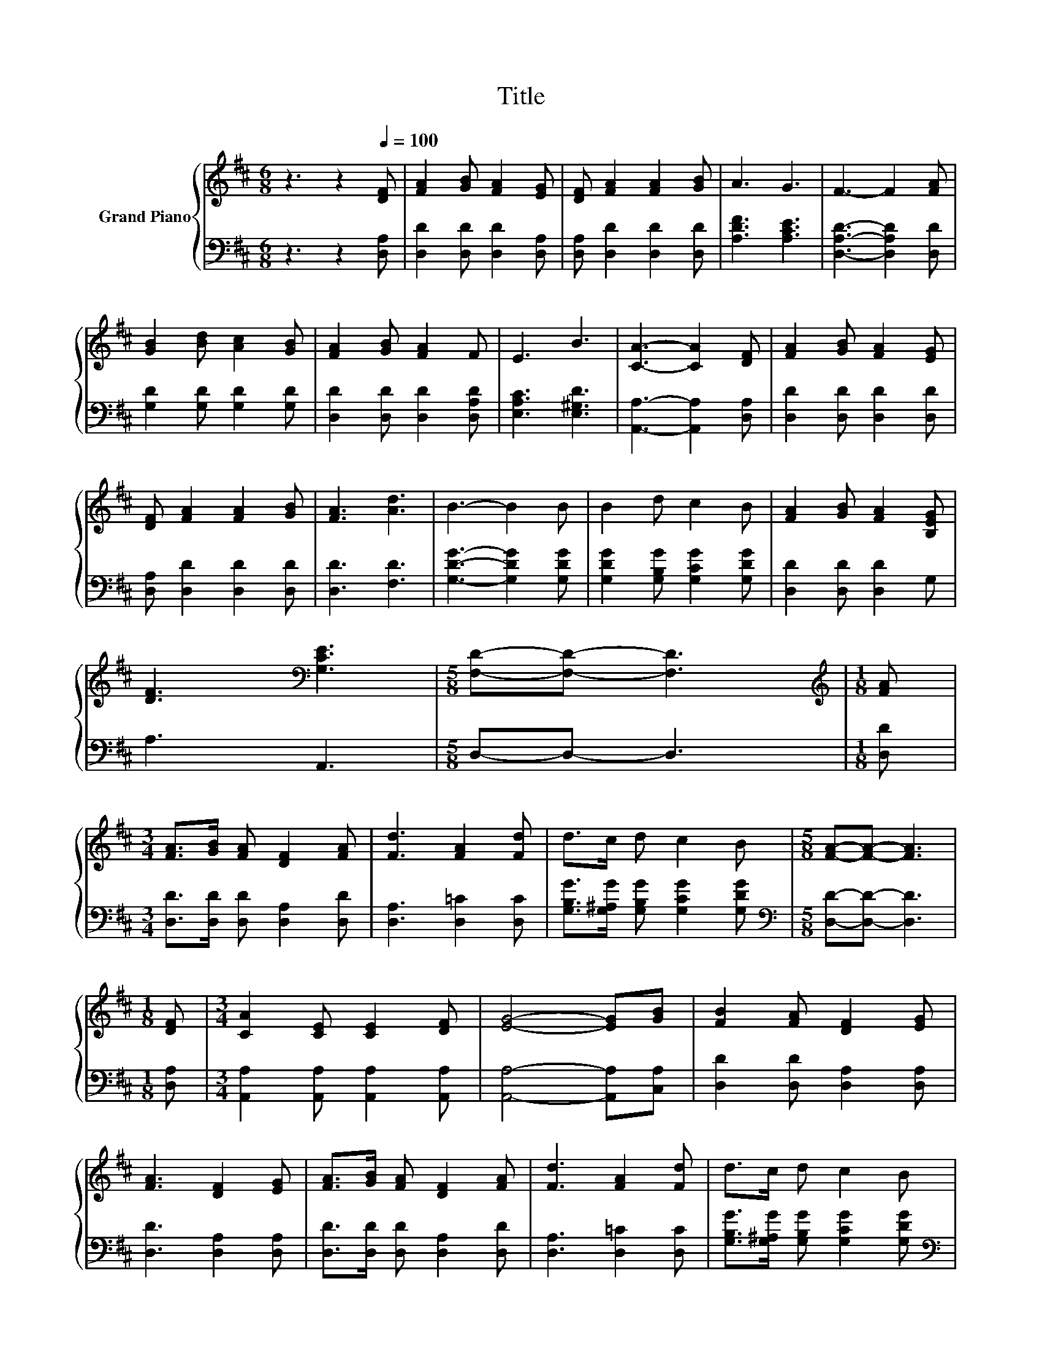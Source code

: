 X:1
T:Title
%%score { 1 | 2 }
L:1/8
M:6/8
K:D
V:1 treble nm="Grand Piano"
V:2 bass 
V:1
 z3 z2[Q:1/4=100] [DF] | [FA]2 [GB] [FA]2 [EG] | [DF] [FA]2 [FA]2 [GB] | A3 G3 | F3- F2 [FA] | %5
 [GB]2 [Bd] [Ac]2 [GB] | [FA]2 [GB] [FA]2 F | E3 B3 | [CA]3- [CA]2 [DF] | [FA]2 [GB] [FA]2 [EG] | %10
 [DF] [FA]2 [FA]2 [GB] | [FA]3 [Ad]3 | B3- B2 B | B2 d c2 B | [FA]2 [GB] [FA]2 [B,EG] | %15
 [DF]3[K:bass] [G,CE]3 |[M:5/8] [F,D]-[F,D]- [F,D]3 |[M:1/8][K:treble] [FA] | %18
[M:3/4] [FA]>[GB] [FA] [DF]2 [FA] | [Fd]3 [FA]2 [Fd] | d>c d c2 B |[M:5/8] [FA]-[FA]- [FA]3 | %22
[M:1/8] [DF] |[M:3/4] [CA]2 [CE] [CE]2 [DF] | [EG]4- [EG][GB] | [FB]2 [FA] [DF]2 [EG] | %26
 [FA]3 [DF]2 [EG] | [FA]>[GB] [FA] [DF]2 [FA] | [Fd]3 [FA]2 [Fd] | d>c d c2 B | %30
[M:5/8] [FA]-[FA]- [FA]3 |[M:1/8] [FA] |[M:3/4] B2 d c2 B | [FA]2 [GB] [FA]2 [B,EG] | %34
 [DF]3[K:bass] [G,CE]3 |[M:5/8] [F,D]-[F,D]- [F,D]3 |] %36
V:2
 z3 z2 [D,A,] | [D,D]2 [D,D] [D,D]2 [D,A,] | [D,A,] [D,D]2 [D,D]2 [D,D] | [A,DF]3 [A,CE]3 | %4
 [D,A,D]3- [D,A,D]2 [D,D] | [G,D]2 [G,D] [G,D]2 [G,D] | [D,D]2 [D,D] [D,D]2 [D,A,D] | %7
 [E,A,C]3 [E,^G,D]3 | [A,,A,]3- [A,,A,]2 [D,A,] | [D,D]2 [D,D] [D,D]2 [D,D] | %10
 [D,A,] [D,D]2 [D,D]2 [D,D] | [D,D]3 [F,D]3 | [G,DG]3- [G,DG]2 [G,DG] | %13
 [G,DG]2 [G,B,G] [G,CG]2 [G,DG] | [D,D]2 [D,D] [D,D]2 G, | A,3 A,,3 |[M:5/8] D,-D,- D,3 | %17
[M:1/8] [D,D] |[M:3/4] [D,D]>[D,D] [D,D] [D,A,]2 [D,D] | [D,A,]3 [D,=C]2 [D,C] | %20
 [G,B,G]>[G,^A,G] [G,B,G] [G,CG]2 [G,DG] |[M:5/8][K:bass] [D,D]-[D,D]- [D,D]3 |[M:1/8] [D,A,] | %23
[M:3/4] [A,,A,]2 [A,,A,] [A,,A,]2 [A,,A,] | [A,,A,]4- [A,,A,][C,A,] | [D,D]2 [D,D] [D,A,]2 [D,A,] | %26
 [D,D]3 [D,A,]2 [D,A,] | [D,D]>[D,D] [D,D] [D,A,]2 [D,D] | [D,A,]3 [D,=C]2 [D,C] | %29
 [G,B,G]>[G,^A,G] [G,B,G] [G,CG]2 [G,DG] |[M:5/8][K:bass] [D,D]-[D,D]- [D,D]3 |[M:1/8] [D,D] | %32
[M:3/4][K:treble] [G,DG]2 [G,B,G] [G,CG]2 [G,DG] | [D,D]2 [D,D] [D,D]2 G, | A,3 A,,3 | %35
[M:5/8] D,-D,- D,3 |] %36

